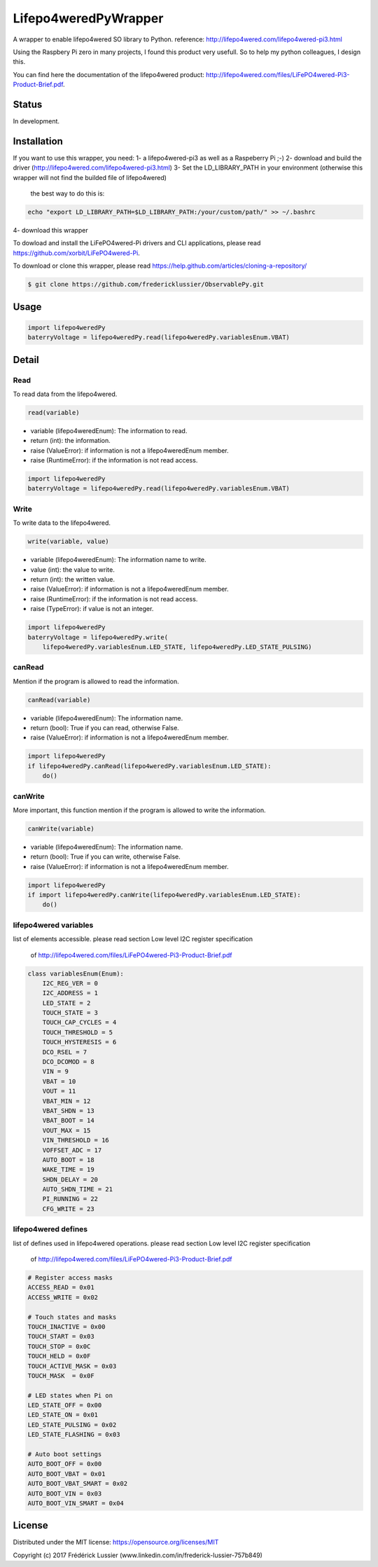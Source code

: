 Lifepo4weredPyWrapper
=====================

A wrapper to enable lifepo4wered SO library to Python.
reference: http://lifepo4wered.com/lifepo4wered-pi3.html

Using the Raspbery Pi zero in many projects, I found this product
very usefull. So to help my python colleagues, I design this. 

You can find here the documentation of the lifepo4wered product:
http://lifepo4wered.com/files/LiFePO4wered-Pi3-Product-Brief.pdf.

Status
------
In development.

Installation
------------
If you want to use this wrapper, you need:
1- a lifepo4wered-pi3 as well as a Raspeberry Pi ;-)
2- download and build the driver (http://lifepo4wered.com/lifepo4wered-pi3.html)
3- Set the LD_LIBRARY_PATH in your environment (otherwise this wrapper will not find the builded file of lifepo4wered)
    the best way to do this is:
    
.. code-block:: batch

    echo "export LD_LIBRARY_PATH=$LD_LIBRARY_PATH:/your/custom/path/" >> ~/.bashrc

4- download this wrapper 

To dowload and install the LiFePO4wered-Pi drivers and CLI applications,
please read https://github.com/xorbit/LiFePO4wered-Pi.

To download or clone this wrapper, please read https://help.github.com/articles/cloning-a-repository/

.. code-block:: batch

    $ git clone https://github.com/fredericklussier/ObservablePy.git

Usage
-----

.. code-block:: python

    import lifepo4weredPy
    baterryVoltage = lifepo4weredPy.read(lifepo4weredPy.variablesEnum.VBAT)

Detail
------

Read
~~~~
To read data from the lifepo4wered.

.. code-block:: python

    read(variable)

* variable (lifepo4weredEnum): The information to read.
* return (int): the information.
* raise (ValueError): if information is not a lifepo4weredEnum member.
* raise (RuntimeError): if the information is not read access.

.. code-block:: python

    import lifepo4weredPy
    baterryVoltage = lifepo4weredPy.read(lifepo4weredPy.variablesEnum.VBAT)

Write
~~~~~
To write data to the lifepo4wered.

.. code-block:: python

    write(variable, value)

* variable (lifepo4weredEnum): The information name to write.
* value (int): the value to write.
* return (int): the written value.
* raise (ValueError): if information is not a lifepo4weredEnum member.
* raise (RuntimeError): if the information is not read access.
* raise (TypeError): if value is not an integer.

.. code-block:: python

    import lifepo4weredPy
    baterryVoltage = lifepo4weredPy.write(
        lifepo4weredPy.variablesEnum.LED_STATE, lifepo4weredPy.LED_STATE_PULSING)

canRead
~~~~~~~
Mention if the program is allowed to read the information.

.. code-block:: python

    canRead(variable)

* variable (lifepo4weredEnum): The information name.
* return (bool): True if you can read, otherwise False.
* raise (ValueError): if information is not a lifepo4weredEnum member.

.. code-block:: python

    import lifepo4weredPy
    if lifepo4weredPy.canRead(lifepo4weredPy.variablesEnum.LED_STATE):
        do()

canWrite
~~~~~~~~
More important, this function mention if the program is allowed to write the information.

.. code-block:: python

    canWrite(variable)

* variable (lifepo4weredEnum): The information name.
* return (bool): True if you can write, otherwise False.
* raise (ValueError): if information is not a lifepo4weredEnum member.

.. code-block:: python

    import lifepo4weredPy
    if import lifepo4weredPy.canWrite(lifepo4weredPy.variablesEnum.LED_STATE):
        do()


lifepo4wered variables
~~~~~~~~~~~~~~~~~~~~~~
list of elements accessible.
please read section Low level I2C register specification
 of http://lifepo4wered.com/files/LiFePO4wered-Pi3-Product-Brief.pdf

.. code-block:: python

    class variablesEnum(Enum):
        I2C_REG_VER = 0
        I2C_ADDRESS = 1
        LED_STATE = 2
        TOUCH_STATE = 3
        TOUCH_CAP_CYCLES = 4
        TOUCH_THRESHOLD = 5
        TOUCH_HYSTERESIS = 6
        DCO_RSEL = 7
        DCO_DCOMOD = 8
        VIN = 9
        VBAT = 10
        VOUT = 11
        VBAT_MIN = 12 
        VBAT_SHDN = 13
        VBAT_BOOT = 14
        VOUT_MAX = 15
        VIN_THRESHOLD = 16
        VOFFSET_ADC = 17
        AUTO_BOOT = 18
        WAKE_TIME = 19
        SHDN_DELAY = 20
        AUTO_SHDN_TIME = 21
        PI_RUNNING = 22
        CFG_WRITE = 23

lifepo4wered defines
~~~~~~~~~~~~~~~~~~~~
list of defines used in lifepo4wered operations.
please read section Low level I2C register specification
 of http://lifepo4wered.com/files/LiFePO4wered-Pi3-Product-Brief.pdf

.. code-block:: python

    # Register access masks
    ACCESS_READ = 0x01
    ACCESS_WRITE = 0x02

    # Touch states and masks
    TOUCH_INACTIVE = 0x00
    TOUCH_START = 0x03
    TOUCH_STOP = 0x0C
    TOUCH_HELD = 0x0F
    TOUCH_ACTIVE_MASK = 0x03
    TOUCH_MASK  = 0x0F

    # LED states when Pi on
    LED_STATE_OFF = 0x00
    LED_STATE_ON = 0x01
    LED_STATE_PULSING = 0x02
    LED_STATE_FLASHING = 0x03

    # Auto boot settings
    AUTO_BOOT_OFF = 0x00
    AUTO_BOOT_VBAT = 0x01
    AUTO_BOOT_VBAT_SMART = 0x02
    AUTO_BOOT_VIN = 0x03
    AUTO_BOOT_VIN_SMART = 0x04

License
-------
Distributed under the MIT license: https://opensource.org/licenses/MIT

Copyright (c) 2017 Frédérick Lussier (www.linkedin.com/in/frederick-lussier-757b849)
